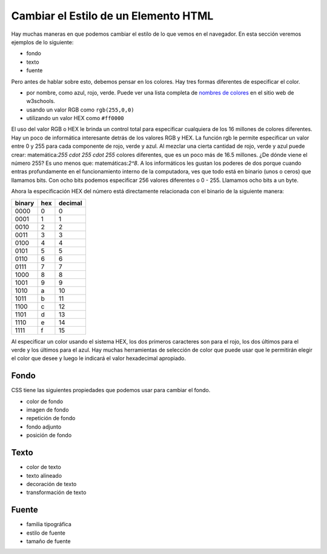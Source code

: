 Cambiar el Estilo de un Elemento HTML
======================================

Hay muchas maneras en que podemos cambiar el estilo de lo que vemos en el navegador. En esta sección veremos ejemplos de lo siguiente:

* fondo
* texto
* fuente

Pero antes de hablar sobre esto, debemos pensar en los colores. Hay tres formas diferentes de especificar el color.

* por nombre, como azul, rojo, verde. Puede ver una lista completa de `nombres de colores <http://www.w3schools.com/cssref/css_colors.asp>`_ en el sitio web de w3schools.
* usando un valor RGB como ``rgb(255,0,0)``
* utilizando un valor HEX como ``#ff0000``

El uso del valor RGB o HEX le brinda un control total para especificar cualquiera de los 16 millones de colores diferentes. Hay un poco de informática interesante detrás de los valores RGB y HEX. La función rgb le permite especificar un valor entre 0 y 255 para cada componente de rojo, verde y azul. Al mezclar una cierta cantidad de rojo, verde y azul puede crear: matemática:`255 \cdot 255 \cdot 255` colores diferentes, que es un poco más de 16.5 millones. ¿De dónde viene el número 255? Es uno menos que: matemáticas:`2^8`. A los informáticos les gustan los poderes de dos porque cuando entras profundamente en el funcionamiento interno de la computadora, ves que todo está en binario (unos o ceros) que llamamos bits. Con ocho bits podemos especificar 256 valores diferentes o 0 - 255. Llamamos ocho bits a un byte.

Ahora la especificación HEX del número está directamente relacionada con el binario de la siguiente manera:

======  ===  =======
binary  hex  decimal
======  ===  =======
0000     0   0
0001     1   1
0010     2   2
0011     3   3
0100     4   4
0101     5   5
0110     6   6
0111     7   7
1000     8   8
1001     9   9
1010     a   10
1011     b   11
1100     c   12
1101     d   13
1110     e   14
1111     f   15
======  ===  =======

Al especificar un color usando el sistema HEX, los dos primeros caracteres son para el rojo, los dos últimos para el verde y los últimos para el azul. Hay muchas herramientas de selección de color que puede usar que le permitirán elegir el color que desee y luego le indicará el valor hexadecimal apropiado.


Fondo
-------

CSS tiene las siguientes propiedades que podemos usar para cambiar el fondo.

* color de fondo
* imagen de fondo
* repetición de fondo
* fondo adjunto
* posición de fondo

.. activecode:: css_bkgrd_1
   :language: html

   <html>
      <head>
         <style>
         h1 {
            color: blue;
            font-size: 28pt;
         }
         body {
             background-image: url("http://m.99wallpaper.com/images/7_1306/Black%20Background%20Wood%20-%202560x1600%20by%20Freeman.jpg")
         }
         </style>
      </head>
      <body>
         <h1>Hello World!!</h1>
         <p>The paragraph text should be unchanged</p>
         <h2>I am not blue!</h2>
         <h1>Hello Again</h1>
      </body>
   </html>


Texto
------

* color de texto
* texto alineado
* decoración de texto
* transformación de texto

Fuente
-------

* familia tipográfica
* estilo de fuente
* tamaño de fuente
